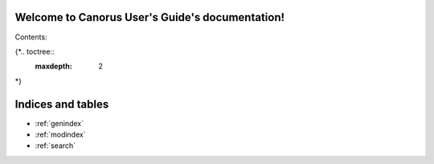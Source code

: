 .. Canorus User's Guide documentation master file, created by
   sphinx-quickstart on Sun Apr 10 00:33:52 2016.
   You can adapt this file completely to your liking, but it should at least
   contain the root `toctree` directive.

Welcome to Canorus User's Guide's documentation!
================================================

Contents:

{*.. toctree::
   :maxdepth: 2
*}


Indices and tables
==================

* :ref:`genindex`
* :ref:`modindex`
* :ref:`search`

